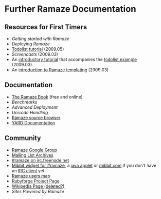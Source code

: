 * Further Ramaze Documentation
** Resources for First Timers

 * [[Walkthrough][Getting started with Ramaze]]
 * [[Deployment][Deploying Ramaze]]
 * [[http://ramaze.net/todolist.html][Todolist tutorial]] (2009.05)
 * [[Screencasts]] (2009.03)
 * An [[http://github.com/manveru/ramaze/tree/master/doc/tutorial/todolist.html][introductory tutorial]] that accompanies the [[http://github.com/manveru/ramaze/tree/master/examples/todolist/][todolist example]] (2009.03)
 * An [[http://www.jamesbritt.com/betaville/ramaze/understanding_ramaze_templating.html][introduction to Ramaze templating]] (2009.03)

** Documentation

 * [[http://book.ramaze.net][The Ramaze Book]] (free and online)
 * [[Benchmarks]]
 * [[AdvancedDeployment][Advanced Deployment]]
 * [[UnicodeHandling][Unicode Handling]]
 * [[http://source.ramaze.net][Ramaze source browser]]
 * [[http://doc.rubyists.com/ramaze+innate/][YARD Documentation]]

** Community

 * [[http://groups.google.com/group/ramaze][Ramaze Google Group]]
 * [[http://rubyforge.org/pipermail/ramaze-general][Mailing List Archives]]
 * [[irc://chat.freenode.net/ramaze][#ramaze on irc.freenode.net]]
 * [[http://embed.mibbit.com/%3Fserver%3Dirc.freenode.net&channel%3D%23ramaze%2C%23ruby-lang&forcePrompt%3Dtrue][Mibbit widget for #ramaze]], a [[http://java.freenode.net/%3Fchannel%3Dramaze][java applet]] or [[http://mibbit.com][mibbit.com]] if you don't have an [[http://en.wikipedia.org/wiki/List_of_IRC_clients][IRC client]] yet.
 * [[http://maps.google.com/maps%3Fq%3Dhttp:%2F%2Fdarcs.ramaze.net%2Framaze%2Fdoc%2Fmeta%2Fusers.kml][Ramaze users map]]
 * [[http://rubyforge.org/projects/ramaze][Rubyforge Project Page]]
 * [[http://en.wikipedia.org/wiki/Ramaze_(web_framework)][Wikipedia Page (deleted?)]]
 * [[SitesPoweredByRamaze][Sites Powered by Ramaze]]
